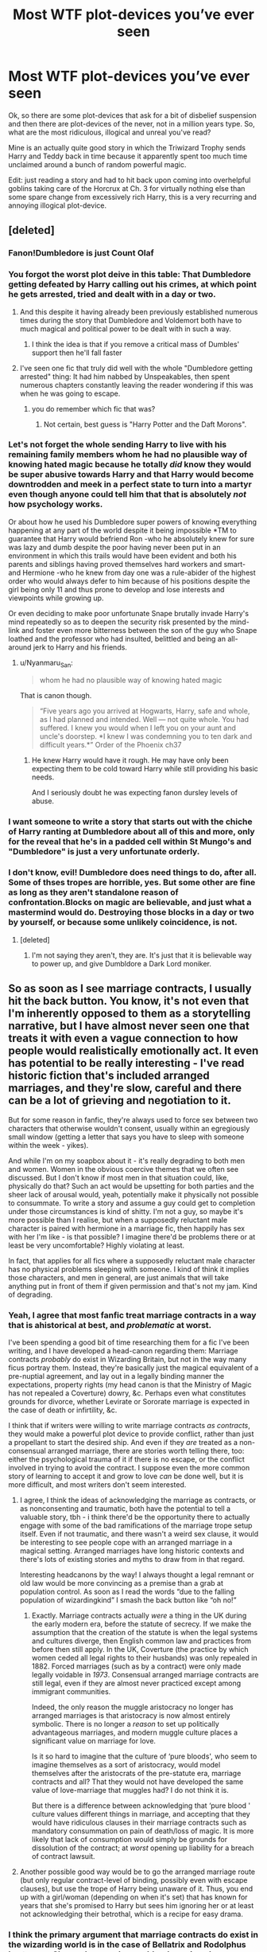 #+TITLE: Most WTF plot-devices you’ve ever seen

* Most WTF plot-devices you’ve ever seen
:PROPERTIES:
:Author: JOKERRule
:Score: 33
:DateUnix: 1601578549.0
:DateShort: 2020-Oct-01
:FlairText: Discussion
:END:
Ok, so there are some plot-devices that ask for a bit of disbelief suspension and then there are plot-devices of the never, not in a million years type. So, what are the most ridiculous, illogical and unreal you've read?

Mine is an actually quite good story in which the Triwizard Trophy sends Harry and Teddy back in time because it apparently spent too much time unclaimed around a bunch of random powerful magic.

Edit: just reading a story and had to hit back upon coming into overhelpful goblins taking care of the Horcrux at Ch. 3 for virtually nothing else than some spare change from excessively rich Harry, this is a very recurring and annoying illogical plot-device.


** [deleted]
:PROPERTIES:
:Score: 58
:DateUnix: 1601582637.0
:DateShort: 2020-Oct-01
:END:

*** Fanon!Dumbledore is just Count Olaf
:PROPERTIES:
:Author: Bleepbloopbotz2
:Score: 40
:DateUnix: 1601584492.0
:DateShort: 2020-Oct-02
:END:


*** You forgot the worst plot deive in this table: That Dumbledore getting defeated by Harry calling out his crimes, at which point he gets arrested, tried and dealt with in a day or two.
:PROPERTIES:
:Author: Starfox5
:Score: 38
:DateUnix: 1601585265.0
:DateShort: 2020-Oct-02
:END:

**** And this despite it having already been previously established numerous times during the story that Dumbledore and Voldemort both have to much magical and political power to be dealt with in such a way.
:PROPERTIES:
:Author: JOKERRule
:Score: 24
:DateUnix: 1601585494.0
:DateShort: 2020-Oct-02
:END:

***** I think the idea is that if you remove a critical mass of Dumbles' support then he'll fall faster
:PROPERTIES:
:Author: MrToddWilkins
:Score: 4
:DateUnix: 1601652247.0
:DateShort: 2020-Oct-02
:END:


**** I've seen one fic that truly did well with the whole "Dumbledore getting arrested" thing: It had him nabbed by Unspeakables, then spent numerous chapters constantly leaving the reader wondering if this was when he was going to escape.
:PROPERTIES:
:Author: WhosThisGeek
:Score: 10
:DateUnix: 1601606628.0
:DateShort: 2020-Oct-02
:END:

***** you do remember which fic that was?
:PROPERTIES:
:Author: CleverShelf008
:Score: 5
:DateUnix: 1601630151.0
:DateShort: 2020-Oct-02
:END:

****** Not certain, best guess is "Harry Potter and the Daft Morons".
:PROPERTIES:
:Author: WhosThisGeek
:Score: 3
:DateUnix: 1601649651.0
:DateShort: 2020-Oct-02
:END:


*** Let's not forget the whole sending Harry to live with his remaining family members whom he had no plausible way of knowing hated magic because he totally /did/ know they would be super abusive towards Harry and that Harry would become downtrodden and meek in a perfect state to turn into a martyr even though anyone could tell him that that is absolutely /not/ how psychology works.

Or about how he used his Dumbledore super powers of knowing everything happening at any part of the world despite it being impossible *TM to guarantee that Harry would befriend Ron -who he absolutely knew for sure was lazy and dumb despite the poor having never been put in an environment in which this trails would have been evident and both his parents and siblings having proved themselves hard workers and smart- and Hermione -who he knew from day one was a rule-abider of the highest order who would always defer to him because of his positions despite the girl being only 11 and thus prone to develop and lose interests and viewpoints while growing up.

Or even deciding to make poor unfortunate Snape brutally invade Harry's mind repeatedly so as to deepen the security risk presented by the mind-link and foster even more bitterness between the son of the guy who Snape loathed and the professor who had insulted, belittled and being an all-around jerk to Harry and his friends.
:PROPERTIES:
:Author: JOKERRule
:Score: 6
:DateUnix: 1601585259.0
:DateShort: 2020-Oct-02
:END:

**** u/Nyanmaru_San:
#+begin_quote
  whom he had no plausible way of knowing hated magic
#+end_quote

That is canon though.

#+begin_quote
  “Five years ago you arrived at Hogwarts, Harry, safe and whole, as I had planned and intended. Well --- not quite whole. You had suffered. I knew you would when I left you on your aunt and uncle's doorstep. *I knew I was condemning you to ten dark and difficult years.*” Order of the Phoenix ch37
#+end_quote
:PROPERTIES:
:Author: Nyanmaru_San
:Score: 12
:DateUnix: 1601620599.0
:DateShort: 2020-Oct-02
:END:

***** He knew Harry would have it rough. He may have only been expecting them to be cold toward Harry while still providing his basic needs.

And I seriously doubt he was expecting fanon dursley levels of abuse.
:PROPERTIES:
:Author: corwinicewolf
:Score: 6
:DateUnix: 1601640075.0
:DateShort: 2020-Oct-02
:END:


*** I want someone to write a story that starts out with the chiche of Harry ranting at Dumbledore about all of this and more, only for the reveal that he's in a padded cell within St Mungo's and "Dumbledore" is just a very unfortunate orderly.
:PROPERTIES:
:Author: Raesong
:Score: 3
:DateUnix: 1601610105.0
:DateShort: 2020-Oct-02
:END:


*** I don't know, evil! Dumbledore does need things to do, after all. Some of thses tropes are horrible, yes. But some other are fine as long as they aren't standalone reason of confrontation.Blocks on magic are believable, and just what a mastermind would do. Destroying those blocks in a day or two by yourself, or because some unlikely coincidence, is not.
:PROPERTIES:
:Author: nutakufan010
:Score: 2
:DateUnix: 1601658686.0
:DateShort: 2020-Oct-02
:END:

**** [deleted]
:PROPERTIES:
:Score: 3
:DateUnix: 1601659143.0
:DateShort: 2020-Oct-02
:END:

***** I'm not saying they aren't, they are. It's just that it is believable way to power up, and give Dumbldore a Dark Lord moniker.
:PROPERTIES:
:Author: nutakufan010
:Score: 2
:DateUnix: 1601710587.0
:DateShort: 2020-Oct-03
:END:


** So as soon as I see marriage contracts, I usually hit the back button. You know, it's not even that I'm inherently opposed to them as a storytelling narrative, but I have almost never seen one that treats it with even a vague connection to how people would realistically emotionally act. It even has potential to be really interesting - I've read historic fiction that's included arranged marriages, and they're slow, careful and there can be a lot of grieving and negotiation to it.

But for some reason in fanfic, they're always used to force sex between two characters that otherwise wouldn't consent, usually within an egregiously small window (getting a letter that says you have to sleep with someone within the week - yikes).

And while I'm on my soapbox about it - it's really degrading to both men and women. Women in the obvious coercive themes that we often see discussed. But I don't know if most men in that situation could, like, physically do that? Such an act would be upsetting for both parties and the sheer lack of arousal would, yeah, potentially make it physically not possible to consummate. To write a story and assume a guy could get to completion under those circumstances is kind of shitty. I'm not a guy, so maybe it's more possible than I realise, but when a supposedly reluctant male character is paired with hermione in a marriage fic, then happily has sex with her I'm like - is that possible? I imagine there'd be problems there or at least be very uncomfortable? Highly violating at least.

In fact, that applies for all fics where a supposedly reluctant male character has no physical problems sleeping with someone. I kind of think it implies those characters, and men in general, are just animals that will take anything put in front of them if given permission and that's not my jam. Kind of degrading.
:PROPERTIES:
:Author: Bumblerina
:Score: 32
:DateUnix: 1601588153.0
:DateShort: 2020-Oct-02
:END:

*** Yeah, I agree that most fanfic treat marriage contracts in a way that is ahistorical at best, and /problematic/ at worst.

I've been spending a good bit of time researching them for a fic I've been writing, and I have developed a head-canon regarding them: Marriage contracts /probably/ do exist in Wizarding Britain, but not in the way many ficus portray them. Instead, they're basically just the magical equivalent of a pre-nuptial agreement, and lay out in a legally binding manner the expectations, property rights (my head canon is that the Ministry of Magic has not repealed a Coverture) dowry, &c. Perhaps even what constitutes grounds for divorce, whether Levirate or Sororate marriage is expected in the case of death or infirtility, &c.

I think that if writers were willing to write marriage contracts /as contracts/, they would make a powerful plot device to provide conflict, rather than just a propellant to start the desired ship. And even if they /are/ treated as a non-consensual arranged marriage, there are stories worth telling there, too: either the psychological trauma of it if there is no escape, or the conflict involved in trying to avoid the contract. I suppose even the more common story of learning to accept it and grow to love /can/ be done well, but it is more difficult, and most writers don't seem interested.
:PROPERTIES:
:Author: Osiris28840
:Score: 17
:DateUnix: 1601593847.0
:DateShort: 2020-Oct-02
:END:

**** I agree, I think the ideas of acknowledging the marriage as contracts, or as nonconsenting and traumatic, both have the potential to tell a valuable story, tbh - i think there'd be the opportunity there to actually engage with some of the bad ramifications of the marriage trope setup itself. Even if not traumatic, and there wasn't a weird sex clause, it would be interesting to see people cope with an arranged marriage in a magical setting. Arranged marriages have long historic contexts and there's lots of existing stories and myths to draw from in that regard.

Interesting headcanons by the way! I always thought a legal remnant or old law would be more convincing as a premise than a grab at population control. As soon as I read the words “due to the falling population of wizardingkind” I smash the back button like “oh no!”
:PROPERTIES:
:Author: Bumblerina
:Score: 6
:DateUnix: 1601594984.0
:DateShort: 2020-Oct-02
:END:

***** Exactly. Marriage contracts actually /were/ a thing in the UK during the early modern era, before the statute of secrecy. If we make the assumption that the creation of the statute is when the legal systems and cultures diverge, then English common law and practices from before then still apply. In the UK, Coverture (the practice by which women ceded all legal rights to their husbands) was only repealed in 1882. Forced marriages (such as by a contract) were only made legally voidable in /1973/. Consensual arranged marriage contracts are still legal, even if they are almost never practiced except among immigrant communities.

Indeed, the only reason the muggle aristocracy no longer has arranged marriages is that aristocracy is now almost entirely symbolic. There is no longer a /reason/ to set up politically advantageous marriages, and modern muggle culture places a significant value on marriage for love.

Is it so hard to imagine that the culture of ‘pure bloods', who seem to imagine themselves as a sort of aristocracy, would model themselves after the aristocrats of the pre-statute era, marriage contracts and all? That they would not have developed the same value of love-marriage that muggles had? I do not think it is.

But there is a difference between acknowledging that ‘pure blood ' culture values different things in marriage, and accepting that they would have ridiculous clauses in their marriage contracts such as mandatory consummation on pain of death/loss of magic. It is more likely that lack of consumption would simply be grounds for dissolution of the contract; at /worst/ opening up liability for a breach of contract lawsuit.
:PROPERTIES:
:Author: Osiris28840
:Score: 14
:DateUnix: 1601595890.0
:DateShort: 2020-Oct-02
:END:


**** Another possible good way would be to go the arranged marriage route (but only regular contract-level of binding, possibly even with escape clauses), but use the trope of Harry being unaware of it. Thus, you end up with a girl/woman (depending on when it's set) that has known for years that she's promised to Harry but sees him ignoring her or at least not acknowledging their betrothal, which is a recipe for easy drama.
:PROPERTIES:
:Author: WhosThisGeek
:Score: 8
:DateUnix: 1601607305.0
:DateShort: 2020-Oct-02
:END:


*** I think the primary argument that marriage contracts do exist in the wizarding world is in the case of Bellatrix and Rodolphus Lestrange. She made a good, pure-blood marriage because she had to, because it was what was expected. Who's to say her father or uncle didn't sort out all the contractual details for her?

But she's certainly not weak or downtrodden. Rodolphus doesn't get a single line of dialogue in the whole story. There doesn't have to be an abusive element just because there's a marriage contract. I think it can be done well canonically, but I don't think forcing someone like Hermione or Ginny into a marriage contract will ever work.
:PROPERTIES:
:Author: therealemacity
:Score: 5
:DateUnix: 1601619092.0
:DateShort: 2020-Oct-02
:END:


*** In those kind of fics, thee guy is usually the type of "I'm a simple man, I see pussy, I tap pussy". And while there nothing wrong with that kind of guy (I'm one too) in fanfiction it feels really fucking forced.
:PROPERTIES:
:Author: nutakufan010
:Score: 2
:DateUnix: 1601658949.0
:DateShort: 2020-Oct-02
:END:


** Frankly, I can suspend disbelief on /almost/ anything; it's magic. I think where I find trouble is less with the /what/ of the plot device and more of the /how/.

For example, most fics that have Snape mentor Harry, his change of attitude is too abrupt, as though he just /changes his mind/ overnight. Snape, a man who has held a grudge for over a decade, who hates a /child/ because of what his father did, who goes out of his way to psychologically torture Harry whenever possible. And he just decides Harry's okay now because he noticed that Harry has Lily's eyes (as if that wouldn't make him hate Harry /more/ for reminding him that James got her in the end) or because he sees the cupboard while doing Legilimency, or whatever.

But, if it's done /well/, the same plot device works. If it's a gradual change, where both Harry and Snape have inner conflict to learn to stop hating each other, and external conflict with each other, then it can make a good story.

Pretty much the only plot device I find irredeemable is the Goblins being super helpful/powerful and solving all of Harry's problems immediately; removing the Horcrux, closing Death Eaters' vaults, &c.

Gringotts is a bank. They don't have Horcrux removal specialists (in canon there is literally /one/ book that describes Horcruxes to any level of detail beyond just the name, and it just gives instructions). They wouldn't side with Harry over the Death Eaters (They didn't in the previous war). No bank would, as it would set a precedent that the goblins are willing to /steal all of your money/ if they disagree with you politically. Even if that /isn't/ illegal in wizarding Britain, it would definitely make a whole lot of people take their money elsewhere. Not to mention probably start another goblin war.
:PROPERTIES:
:Author: Osiris28840
:Score: 24
:DateUnix: 1601594990.0
:DateShort: 2020-Oct-02
:END:

*** I thought gringotts having a horcrux removal service due to Bill being both a cursebreaker and working for gringotts implying that they have a cursebreaking division which judging by goblin greed would be offered as services when not in use
:PROPERTIES:
:Author: gamergautham98
:Score: 3
:DateUnix: 1601634934.0
:DateShort: 2020-Oct-02
:END:

**** Cursebreaking, yes. But Horcruxes are so esoteric in canon that there is /literally/ only one book--/Secrets of the Darkest Art/--mentioned that has anything more than the name. Tom Riddle himself resorted to asking about them to one of his /professors/. That he was willing to take that risk to learn about them suggests that there really was no other way. Add to that that there has, presumably, never been another human Horcrux, and that the confirmed methods of removing them are all destructive (fiendfyre, basilisk venom, and the killing curse), and it makes It astronomically unlikely that Gringotts has anyone who has ever so much as encountered a Horcrux, let alone having specialists in removing them from the curse scars of a curse that only one person has ever survived.

That said, with sufficient changes to canon, I suppose you could conceivably create a scenario in which Gringotts could feasibly offer a Horcrux-be-Gone service to its customers. It would just require jumping through a lot of hoops to justify a plot device that /almost always/ serves only to weaken the story by removing conflict.

Conflict is the lifeblood of fiction; without conflict, there is no story. If you have the goblins solve the Horcrux problem in a single chapter, what do you do next? Where can you go from there?

If the story that you want to tell has nothing to do with the Horcruxes, then it's fine, get them out of the story however you want. But dedicating a large chunk of the story to justifying the deus ex machina that you use to remove them is unnecessary. If you don't want the scarcrux, and you're willing to alter canon, just use the author fiat and say there isn't a scarcrux.

If the story you want to tell is one where someone /cough/ Dumbledore /cough/ is manipulating events, there are better ways to show that than having that someone refuse to remove something which is well known enough that the wizarding /Bank/, not an academic or a Doctor/healer, knows how to remove it. A Dumbledore who is as manipulative as such a story wants you to believe would know not to lie about information which can be easily verified by going to the /Bank/, a place which Harry visits every year.

As to the curse breaker thing, a Horcrux is (probably) not a curse. /Arguably/ it is an enchantment, but I would say it is wouldn't fit into any simplistic categories of magic, instead being an amalgam of all of them. Perhaps Alchemy, but even that is questionable.
:PROPERTIES:
:Author: Osiris28840
:Score: 7
:DateUnix: 1601636226.0
:DateShort: 2020-Oct-02
:END:

***** u/Deiskos:
#+begin_quote
  literally only one book
#+end_quote

One book in a school library, restricted section duh but school library no less.

Also look at that title, it screams scam. The one that has wrong information on purpose just to get stupid curious people into trouble, just to watch them suffer.
:PROPERTIES:
:Author: Deiskos
:Score: 3
:DateUnix: 1601668372.0
:DateShort: 2020-Oct-02
:END:


** Alpha/Beta/Omega. That's literally a plot device for rape but the superficial gleam of the device makes it "okay".
:PROPERTIES:
:Author: Impossible-Poetry
:Score: 38
:DateUnix: 1601582937.0
:DateShort: 2020-Oct-01
:END:

*** Ok, yeah, had forgotten that one. This, soul-bonds and marriage contacts all are pretty ridiculous excuses to force ships to work when you get down to it.
:PROPERTIES:
:Author: JOKERRule
:Score: 11
:DateUnix: 1601583145.0
:DateShort: 2020-Oct-01
:END:


** Warning: The following content might anger you. Read at your own risk 🙃

Most WBWL fics out there have a plethora of questionable plot points.

Dumbledore declaring Harry is not the Boy-Who-Lived because he has low magical levels which most explain it with the fact that Harry lost a lot of magic power when the Avada Kedavra was reflected.

The Wrong-Brother-Who-Lived having a mark on the shape of "V" for Voldemort. It is mistaken for a Cursed Mark even though it is caused by a burning shrapnel of wood.

The Potters hating Harry for no reason, especially James. Oh no! We can't have a WBWL foc without James despising his eldest son, denouncing his existence, and throwing him out of the Potter family.

The Wrong-Brother-Who-Lived having the intelligence of Grabe and Goyle. Oh, and his best friend is Ron Weasley who also suffers from the stupidity that afflicts every Gryffindor in these types of fics --with the exception of Fred and George, of course. Because the twins are cool, and no way would they ever be anything but little mischievous geniuses.

Harry might also be a squib (but not really). He gets diagnosed as a squib when he is a baby (because he reflected the Avada Kedavra, obviously) even though in canon a child isn't declared one until he doesn't manifest his magic at minimum 11 years old. Following Harry being a squib he gets sent to the Dursleys. He gets abused, obviously. Then on his eleventh birthday, surprise, surprise, he is a wizard after all! It's always a bonus if Snape takes the role of a mentor for Harry, which makes no sense if you think of canon.

Harry not being sorted in Gryffindor because that would put him in the same house as his brother and we can't have that. No, why not go for the route where Harry and his brother would have a way better chance at interacting and developing their realtionship. We can't have family love between The Wrong-Brother-Who-Lived and Harry. Harry should be a Slytherin and then his brother will definitely hate him because Slytherin are the evil spawns of Voldemort and Harry will certainly become a Death Eater.

The character bashing. You all know what I am talking about. I don't need to expalin this one.

This and many other reason is why I don't read WBWL fics anymore. I am not saying that every WBWL fic out there is bad. I am certain there are some great ones. I just haven't found them yet.
:PROPERTIES:
:Author: wang2xian
:Score: 11
:DateUnix: 1601637455.0
:DateShort: 2020-Oct-02
:END:

*** Also in almost all of the WBWL fics, Voldemort spares Harry's parents for no reason at all other than for the plot.

You'd think that a family which had opposed the Dark Lord for so long would be AK'd at first site like in canon. But no, he just hits them with stunners.
:PROPERTIES:
:Author: 24Abhinav10
:Score: 8
:DateUnix: 1601662211.0
:DateShort: 2020-Oct-02
:END:

**** To say nothing of how the premise by itself throws away even the flimsy cannon excuse for Harry managing to survive the killing curse, at that point it would become more believable to just say that Voldemort had a stroke before the crib by the sheer happiness brought to him by thinking about killing two defenseless babies while their parents were out and be done with the whole boy-who-lived deal. Really, the way many stories treat it is as if Harry or his sibling are expected to survive the supposedly unsurvivable curse and as if boy-who-lived is some sort of pre-coined and widely know title given to anyone who survives the killing curse.
:PROPERTIES:
:Author: JOKERRule
:Score: 2
:DateUnix: 1601686925.0
:DateShort: 2020-Oct-03
:END:

***** Adding on to that, wasn't it his mother's sacrifice that allowed him to survive the curse? But in all WBWL fics Lily was never killed, so there was no sacrifice.
:PROPERTIES:
:Author: 24Abhinav10
:Score: 3
:DateUnix: 1601699318.0
:DateShort: 2020-Oct-03
:END:


*** You should read Harry's Decision, no bashing, no manipulative Dumbles, no Slytherin politics and no super powerful Lord Slytherin Peverell, Potter Black Gryffindor Harry. Even the reason for Potters sending Harry to Dursleys is believable(compared to others).
:PROPERTIES:
:Score: 6
:DateUnix: 1601664968.0
:DateShort: 2020-Oct-02
:END:

**** Thank you for the suggestion. I will make sure to check it out.
:PROPERTIES:
:Author: wang2xian
:Score: 3
:DateUnix: 1601665175.0
:DateShort: 2020-Oct-02
:END:


** I've read an OC centric fic where the MC reincarnates into the wizarding world in 1926 (the MC is only 3 years old), and gets thown into Azkaban because he "apparently murdered a muggle" (I repeat, he's only fucking 3). Such a lame way to make the MC suffer without any reason.
:PROPERTIES:
:Author: DarkSorcerer88
:Score: 7
:DateUnix: 1601628021.0
:DateShort: 2020-Oct-02
:END:


** Harry and his harem, which included everyone and their mother (from Ginny to Trelawney to everyone in between) change the past so that they have fae magic, and harry is fairy tail hero living in castle defeating dragons since he could walk. Dumbledore is the ultimate evil, with Tom being his minion. Dumbledore has many horcruxes, can create more on demand and even created one for Snape and Moody. British queen publicly had a tea with Alice or some other fairy tail character.
:PROPERTIES:
:Author: HauntingCobbler
:Score: 5
:DateUnix: 1601651025.0
:DateShort: 2020-Oct-02
:END:


** Hmmm, probably the trope of Draco/Snape/Any-other-Death-Eater becoming a good guy instantly after having sex with Harry. It's like Harry has Thai special magical talent to make guys overturn their lifestyles for some sex.
:PROPERTIES:
:Author: nutakufan010
:Score: 6
:DateUnix: 1601659044.0
:DateShort: 2020-Oct-02
:END:


** Time locks. I've seen the room of requirement or some unspeakables room freezing time so that Harry could get OP without aging. He overnight becomes an expert in duelling and politics and acrobatics and throwing knives. It's just annoying.

I'll also add that excessive use of time turners annoys me. When characters repeat each day like 3 times I get super confused and the plot always seems to increase very slowly. They are canon devices though, so I can't complain much.

Last thing doesn't even really count as a plot device. Custom wands. What's even the point? Even with a liquid basilisk venom core or feather from an ice phoenix, for the rest of the story it will function exactly the same as any of the normal Olivander wands would.
:PROPERTIES:
:Author: cloud_empress
:Score: 5
:DateUnix: 1601612113.0
:DateShort: 2020-Oct-02
:END:

*** u/Nyanmaru_San:
#+begin_quote
  some unspeakables room freezing time so that Harry could get OP without aging.
#+end_quote

The one fic I saw that used this was [[https://www.fanfiction.net/s/12317784/1/Stepping-Back][Stepping Back]]. And even then, it was explained enough to where it passes the JKR BSmeter. It used to be the room the time turners were in until they smashed. They then "stabilized" the room to where it just freezes time." They made the time turners, so they should be able to clean up them breaking. Otherwise, why would they hand them out to 13 year-old girls to be able to take an extra class?
:PROPERTIES:
:Author: Nyanmaru_San
:Score: 4
:DateUnix: 1601620948.0
:DateShort: 2020-Oct-02
:END:

**** I think that's the one I was thinking of as well although I didn't get very far (for other reasons). The room itself was believable enough, but I dislike the montage training. I have less of a problem with a time lock room itself (although the RoR is stretching it), and more with it being a way to make Harry OP behind the scenes and without any noticeable character development. It's like an anime time skip without the actual time skip in which enemies also get stronger.
:PROPERTIES:
:Author: cloud_empress
:Score: 3
:DateUnix: 1601646289.0
:DateShort: 2020-Oct-02
:END:


*** There are some stories I really like because if the international world building and developing if cultures, like linkffn(Petunia Evans, Tomb Raider) and the sequel. The different cultures ways of doing and tools of magic can be great when done well

But I agree, no super plot killing wands and none of those extra super special wands that make Harry OP.
:PROPERTIES:
:Author: 808surfwahine
:Score: 3
:DateUnix: 1601622881.0
:DateShort: 2020-Oct-02
:END:


*** u/horrorshowjack:
#+begin_quote
  Last thing doesn't even really count as a plot device. Custom wands. What's even the point? Even with a liquid basilisk venom core or feather from an ice phoenix, for the rest of the story it will function exactly the same as any of the normal Olivander wands would.
#+end_quote

Because wand lore is a thing? Pretty detailed thing too. Sort of like why you would put some thought into which gun a character uses and why. Yeah they all poke holes in things, but the specifics help establish character and setting.

I agree that some stories, and canon at times, don't do as much with wand lore as they should.

Olivander makes a good general purpose wand from readily sourced materials. People using the more exotic materials may get better results for a much higher price, be more specialized due to more severe variations in performance, or just want it as a status symbol.

Or for that matter, a character may just refuse to buy from Ollivander for personal reasons, and not be able to find a compatible wand at the "lesser" wand makers.
:PROPERTIES:
:Author: horrorshowjack
:Score: 3
:DateUnix: 1601686227.0
:DateShort: 2020-Oct-03
:END:


** - if they want a certain pairing to work like Hermione and Malfoy (I've read them before but I dont care for it. I dont like either character), some just completely throw out the beliefs of the characters so quickly. Like Malfoy doesn't believe muggles and muggle borns are bad anymore and Hermione trusts Malfoy despite the past X number of years.

- I suppose this counts but I usually see this is in fics where Harry is smarter and such (I think it's called indy Harry or something). He's super smart, he knows all about wizarding politics and addresses people like Malfoy as Lord. He's smooth with the ladies. I don't wanna bash the whole idea because I'm sure some are written quite well but sometimes it makes him sound like a middle aged adult. I'd rather read about awkward Harry.

- and I think this one counts but when people baby-fy Harry. You'll typically see in those Snape adopts Harry fics. He'll be normal at first then as the story progresses he's like a 5 year old and super weepy and it's a huge turn off
:PROPERTIES:
:Author: Crazycatgirl16
:Score: 4
:DateUnix: 1601675766.0
:DateShort: 2020-Oct-03
:END:


** We talking cursed child? Lol

But my answer is still time travel, especially as the main plot.
:PROPERTIES:
:Author: BlueSnoopy4
:Score: 7
:DateUnix: 1601591238.0
:DateShort: 2020-Oct-02
:END:

*** I have to disagree, time travel docs are a guilty pleasure of mine, at least when it's handled well.

Perhaps I'm just a sucker for happy endings, but I do like Harry going back and time and righting all the wrongs of the series, and generally being bad ass whilst doing it.

And I also really love stories when characters meet their past selves. Character arcs usually progress slowly, so to force then to confront the stark difference between the start and end of their journeys is really interesting, if handled well of course. Most fanfic writers can barely get a handle on the general values of the canon characters, let alone how they change.
:PROPERTIES:
:Author: minerat27
:Score: 12
:DateUnix: 1601593585.0
:DateShort: 2020-Oct-02
:END:


*** believe OP is referring to linkao3(4472270) into the arena with your head held high by LullabyKnell
:PROPERTIES:
:Author: colorandtimbre
:Score: 3
:DateUnix: 1601596216.0
:DateShort: 2020-Oct-02
:END:

**** [[https://archiveofourown.org/works/4472270][*/into the arena with your head held high/*]] by [[https://www.archiveofourown.org/users/LullabyKnell/pseuds/LullabyKnell][/LullabyKnell/]]

#+begin_quote
  Canon-compliant up to most of DH, more than 10 years later in a hyper-magical, post-apocalyptic Britain, a spectator sneaks into the empty Once-Ministry to watch Harry Potter and Voldemort's final duel. Unfortunately, just as victory finally arrives, an unlikely escape triggers an unexpected beginning.
#+end_quote

^{/Site/:} ^{Archive} ^{of} ^{Our} ^{Own} ^{*|*} ^{/Fandom/:} ^{Harry} ^{Potter} ^{-} ^{J.} ^{K.} ^{Rowling} ^{*|*} ^{/Published/:} ^{2015-07-31} ^{*|*} ^{/Completed/:} ^{2017-09-05} ^{*|*} ^{/Words/:} ^{101444} ^{*|*} ^{/Chapters/:} ^{8/8} ^{*|*} ^{/Comments/:} ^{446} ^{*|*} ^{/Kudos/:} ^{2259} ^{*|*} ^{/Bookmarks/:} ^{586} ^{*|*} ^{/Hits/:} ^{49658} ^{*|*} ^{/ID/:} ^{4472270} ^{*|*} ^{/Download/:} ^{[[https://archiveofourown.org/downloads/4472270/into%20the%20arena%20with%20your.epub?updated_at=1544577378][EPUB]]} ^{or} ^{[[https://archiveofourown.org/downloads/4472270/into%20the%20arena%20with%20your.mobi?updated_at=1544577378][MOBI]]}

--------------

*FanfictionBot*^{2.0.0-beta} | [[https://github.com/FanfictionBot/reddit-ffn-bot/wiki/Usage][Usage]] | [[https://www.reddit.com/message/compose?to=tusing][Contact]]
:PROPERTIES:
:Author: FanfictionBot
:Score: 3
:DateUnix: 1601596393.0
:DateShort: 2020-Oct-02
:END:


**** Op like me thinking it's bad? Or OP minerat27 thinking it's good?
:PROPERTIES:
:Author: BlueSnoopy4
:Score: 3
:DateUnix: 1601649493.0
:DateShort: 2020-Oct-02
:END:


**** That's the one! Wasn't able to find it again! Man, the story is great, but that plot device with the cup just sending them back in time because it stayed locked with some random magic shit for years really stretched disbelief suspension
:PROPERTIES:
:Author: JOKERRule
:Score: 1
:DateUnix: 1601687309.0
:DateShort: 2020-Oct-03
:END:


** What's the story called where they go back in time?
:PROPERTIES:
:Author: inahigherresolution
:Score: 2
:DateUnix: 1601593096.0
:DateShort: 2020-Oct-02
:END:

*** fairly sure they mean linkao3(4472270)
:PROPERTIES:
:Author: colorandtimbre
:Score: 5
:DateUnix: 1601596408.0
:DateShort: 2020-Oct-02
:END:

**** [[https://archiveofourown.org/works/4472270][*/into the arena with your head held high/*]] by [[https://www.archiveofourown.org/users/LullabyKnell/pseuds/LullabyKnell][/LullabyKnell/]]

#+begin_quote
  Canon-compliant up to most of DH, more than 10 years later in a hyper-magical, post-apocalyptic Britain, a spectator sneaks into the empty Once-Ministry to watch Harry Potter and Voldemort's final duel. Unfortunately, just as victory finally arrives, an unlikely escape triggers an unexpected beginning.
#+end_quote

^{/Site/:} ^{Archive} ^{of} ^{Our} ^{Own} ^{*|*} ^{/Fandom/:} ^{Harry} ^{Potter} ^{-} ^{J.} ^{K.} ^{Rowling} ^{*|*} ^{/Published/:} ^{2015-07-31} ^{*|*} ^{/Completed/:} ^{2017-09-05} ^{*|*} ^{/Words/:} ^{101444} ^{*|*} ^{/Chapters/:} ^{8/8} ^{*|*} ^{/Comments/:} ^{446} ^{*|*} ^{/Kudos/:} ^{2259} ^{*|*} ^{/Bookmarks/:} ^{586} ^{*|*} ^{/Hits/:} ^{49658} ^{*|*} ^{/ID/:} ^{4472270} ^{*|*} ^{/Download/:} ^{[[https://archiveofourown.org/downloads/4472270/into%20the%20arena%20with%20your.epub?updated_at=1544577378][EPUB]]} ^{or} ^{[[https://archiveofourown.org/downloads/4472270/into%20the%20arena%20with%20your.mobi?updated_at=1544577378][MOBI]]}

--------------

*FanfictionBot*^{2.0.0-beta} | [[https://github.com/FanfictionBot/reddit-ffn-bot/wiki/Usage][Usage]] | [[https://www.reddit.com/message/compose?to=tusing][Contact]]
:PROPERTIES:
:Author: FanfictionBot
:Score: 3
:DateUnix: 1601596423.0
:DateShort: 2020-Oct-02
:END:
